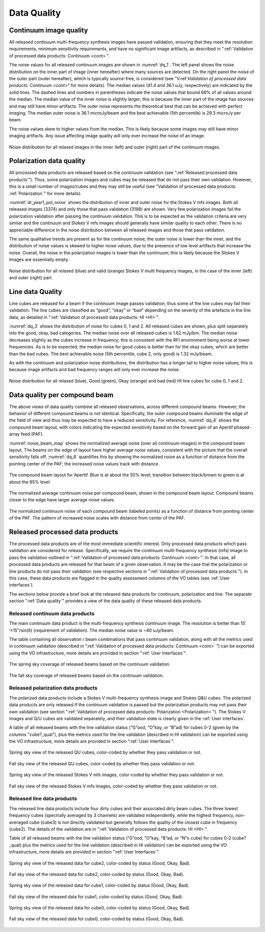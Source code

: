 Data Quality
=============

Continuum image quality
#########################
All released continuum multi-frequency synthesis images have passed validation, ensuring that they meet the resolution requirements, minimum sensitivity requirements, and have no significant image artifacts, as described in ":ref:`Validation of processed data products: Continuum <cont>`".

The noise values for all released continuum images are shown in :numref:`dq_1`. The left panel shows the noise distribution on the inner part of image (inner hereafter) where many sources are detected. On the right panel the noise of the outer part (outer hereafter), which is typically source-free, is considered (see "V:ref:`Validation of processed data products: Continuum <cont>`" for more details). The median values (41.4 and 36.1 uJy, respectively) are indicated by the solid lines. The dashed lines and numbers in parentheses indicate the noise values that bound 68% of all values around the median. The median value of the inner noise is slightly larger; this is because the inner part of the image has sources and may still have minor artifacts. The outer noise represents the theoretical best that can be achieved with perfect imaging. The median outer noise is 36.1 microJy/beam and the best achievable (5th percentile) is 29.3 microJy per beam.

The noise values skew to higher values from the median. This is likely because some images may still have minor imaging artifacts. Any issue affecting image quality will only ever increase the noise of an image.

.. figure:: images/data_quality_1.png
  :align: center
  :width: 400
  :alt: Relative flux error
  :name: dq_1

  Noise distribution for all relased images in the inner (left) and outer (right) part of the continuum images.

Polarization data quality
#############################
All processed data products are released based on the continuum validation (see “:ref:'Released processed data products'”). Thus, some polarization images and cubes may be released that do not pass their own validation. However, this is a small number of images/cubes and they may still be useful (see "Validation of processed data products: :ref:`Polarization`" for more details).

:numref:`dr_year1_pol_noise` shows the distribution of inner and outer noise for the Stokes V mfs images. Both all released images (3374) and only those that pass validation (3198) are shown. Very few polarization images fail the polarization validation after passing the continuum validation. This is to be expected as the validation criteria are very similar and the continuum and Stokes V mfs images should generally have similar quality to each other. There is no appreciable difference in the noise distribution between all released images and those that pass validation.

The same qualitative trends are present as for the continuum noise; the outer noise is lower than the inner, and the distribution of noise values is skewed to higher noise values, due to the presence of low level artifacts that increase the noise. Overall, the noise in the polarization images is lower than the continuum; this is likely because the Stokes V images are essentially empty.

.. figure:: images/dr_year1_pol_noise-e1604930917467.png
  :align: center
  :width: 400
  :alt: Relative flux error
  :name: dr_year1_pol_noise

  Noise distribution for all relased (blue) and valid (orange) Stokes V multi frequency images, in the case of the inner (left) and outer (right) part.

Line data Quality
#####################

Line cubes are released for a beam if the continuum image passes validation; thus some of the line cubes may fail their validation. The line cubes are classified as “good”, “okay” or “bad” depending on the severity of the artefacts in the line data, as detailed in ":ref:`Validation of processed data products: HI <HI>`".

:numref:`dq_3` shows the distribution of noise for cubes 0, 1 and 2. All released cubes are shown, plus split separately into the good, okay, bad categories. The median noise over all released cubes is 1.62 mJy/bm. The median noise decreases slightly as the cubes increase in frequency; this is consistent with the RFI environment being worse at lower frequencies. As is to be expected, the median noise for good cubes is better than for the okay cubes, which are better than the bad cubes. The best achievable noise (5th percentile, cube 2, only good) is 1.32 mJy/beam.

As with the continuum and polarization noise distributions, the distribution has a longer tail to higher noise values; this is because image artifacts and bad frequency ranges will only ever increase the noise.

.. figure:: images/data_quality_3-e1604931017866-1024x593.png
  :align: center
  :width: 400
  :alt: Relative flux error
  :name: dq_3

  Noise distribution for all relased (blue), Good (green), Okay (orange) and bad (red) HI line cubes for cube 0, 1 and 2.

Data quality per compound beam
################################

The above views of data quality combine all released observations, across different compound beams. However, the behavior of different compound beams is not identical. Specifically, the outer compound beams illuminate the edge of the field of view and thus may be expected to have a reduced sensitivity. For reference, :numref:`dq_4` shows the compound beam layout, with colors indicating the expected sensitivity based on the forward gain of an Apertif phased-array feed (PAF).

:numref:`noise_beam_map` shows the normalized average noise (over all continuum images) in the compound beam layout. The beams on the edge of layout have higher average noise values, consistent with the picture that the overall sensitivity falls off. :numref:`dq_6` quantifies this by showing the normalized noise as a function of distance from the pointing center of the PAF; the increased noise values track with distance.

.. figure:: images/data_quality_4.png
  :align: center
  :width: 400
  :alt: Relative flux error
  :name: dq_4

  The compound beam layout for Apertif. Blue is at about the 50% level; transition between black/brown to green is at about the 85% level.

.. figure:: images/noisebeamMap-e1603453851156.png
  :align: center
  :width: 400
  :alt: Relative flux error
  :name: noise_beam_map

  The normalized average continuum noise per compound beam, shown in the compound beam layout. Compound beams closer to the edge have larger average noise values.

.. figure:: images/data_quality_6.png
  :align: center
  :width: 400
  :alt: Relative flux error
  :name: dq_6

  The normalized continuum noise of each compound beam (labeled points) as a function of distance from pointing center of the PAF. The pattern of increased noise scales with distance from center of the PAF.

Released processed data products
#####################################
The processed data products are of the most immediate scientific interest. Only processed data products which pass validation are considered for release. Specifically, we require the continuum multi-frequency synthesis (mfs) image to pass the validation outlined in ":ref:`Validation of processed data products: Continuum <cont>`". In that case, all processed data products are released for that beam of a given observation. It may be the case that the polarization or line products do not pass their validation (see respective sections in ":ref:`Validation of processed data products`"). In this case, these data products are flagged in the quality assessment columns of the VO tables (see :ref:`User interfaces`).

The sections below provide a brief look at the released data products for continuum, polarization and line. The separate section ":ref:`Data quality`"  provides a view of the data quality of these released data products.

Released continuum data products
**********************************
The main continuum data product is the multi-frequency synthesis continuum image. The resolution is better than 15′′×15′′/sin(δ) (requirement of validation). The median noise value is ~40 uJy/beam.

The table containing all observation / beam combinations that pass continuum validation, along with all the metrics used in continuum validation (described in ”:ref:`Validation of processed data products: Continuum <cont>` ”) can be exported using the VO infrastructure, more details are provided in section “:ref:`User Interfaces`".

.. figure:: images/dr_year1_cont_spring.png
  :align: center
  :width: 400
  :alt: Relative flux error
  :name: cont_spring

  The spring sky coverage of released beams based on the continuum validation.

.. figure:: images/dr_year1_cont_fall.png
  :align: center
  :width: 400
  :alt: Relative flux error
  :name: cont_fall

  The fall sky coverage of released beams based on the continuum validation.


Released polarization data products
************************************
The polarized data products include a Stokes V multi-frequency synthesis image and Stokes Q&U cubes. The polarized data products are only released if the continuum validation is passed but the polarization products may not pass their own validation (see section ":ref:`Validation of processed data products: Polarization <Polarization>`"). The Stokes V images and Q/U cubes are validated separately, and their validation state is clearly given in the :ref:`User interfaces`.

A table of all released beams with the line validation status (“G”ood, “O”kay, or “B”ad) for cubes 0-2 (given by the columns "cube?_qual"), plus the metrics used for the line validation (described in HI validation) can be exported using the VO infrastructure, more details are provided in section “:ref:`User Interfaces`”.


.. figure:: images/dr_year1_QU_spring.png
  :align: center
  :width: 400
  :alt: Relative flux error
  :name: QU_spring

  Spring sky view of the released QU cubes, color-coded by whether they pass validation or not.

.. figure:: images/dr_year1_QU_fall.png
  :align: center
  :width: 400
  :alt: Relative flux error
  :name: QU_fall

  Fall sky view of the released QU cubes, color-coded by whether they pass validation or not.

.. figure:: images/dr_year1_V_spring.png
  :align: center
  :width: 400
  :alt: Relative flux error
  :name: V_spring

  Spring sky view of the released Stokes V mfs images, color-coded by whether they pass validation or not.

.. figure:: images/dr_year1_V_fall.png
  :align: center
  :width: 400
  :alt: Relative flux error
  :name: V_fall

  Fall sky view of the released Stokes V mfs images, color-coded by whether they pass validation or not.

Released line data products
*****************************
The released line data products include four dirty cubes and their associated dirty beam cubes. The three lowest frequency cubes (spectrally averaged by 3 channels) are validated independently, while the highest frequency, non-averaged cube (cube3) is not directly validated but generally follows the quality of the closest cube in frequency (cube2). The details of the validation are in ":ref:`Validation of processed data products: HI <HI>`".

Table of all released beams with the line validation status (“G”ood, “O”kay, “B”ad, or “N”o cube) for cubes 0-2 (cube?_qual)  plus the metrics used for the line validation (described in HI validation) can be exported using the VO infrastructure, more details are provided in section “:ref:`User Interfaces`”.

.. figure:: images/dr_year1_HIc2_spring.png
  :align: center
  :width: 400
  :alt: Relative flux error
  :name: HIc2_spring

  Spring sky view of the released data for cube2, color-coded by status (Good, Okay, Bad).

.. figure:: images/dr_year1_HIc2_fall.png
  :align: center
  :width: 400
  :alt: Relative flux error
  :name: HIc2_fall

  Fall sky view of the released data for cube2, color-coded by status (Good, Okay, Bad).

.. figure:: images/dr_year1_HIc1_spring.png
  :align: center
  :width: 400
  :alt: Relative flux error
  :name: HIc1_spring

  Spring sky view of the released data for cube1, color-coded by status (Good, Okay, Bad).

.. figure:: images/dr_year1_HIc1_fall.png
  :align: center
  :width: 400
  :alt: Relative flux error
  :name: HIc1_fall

  Fall sky view of the released data for cube1, color-coded by status (Good, Okay, Bad).

.. figure:: images/dr_year1_HIc0_spring.png
  :align: center
  :width: 400
  :alt: Relative flux error
  :name: HIc0_spring

  Spring sky view of the released data for cube0, color-coded by status (Good, Okay, Bad).

.. figure:: images/dr_year1_HIc0_fall.png
  :align: center
  :width: 400
  :alt: Relative flux error
  :name: HIc0_fall

  Fall sky view of the released data for cube0, color-coded by status (Good, Okay, Bad).
